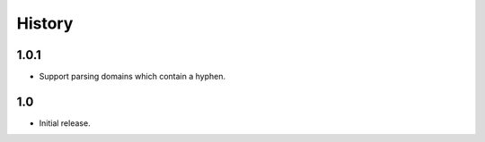 *******
History
*******

1.0.1
=====

* Support parsing domains which contain a hyphen.

1.0
===

* Initial release.
